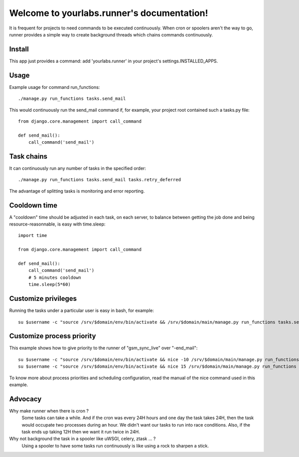 Welcome to yourlabs.runner's documentation!
===========================================

It is frequent for projects to need commands to be executed continuously. When
cron or spoolers aren't the way to go, runner provides a simple way to create
background threads which chains commands continuously.

Install
-------

This app just provides a command: add 'yourlabs.runner' in your project's
settings.INSTALLED_APPS.

Usage
-----

Example usage for command run_functions::

    ./manage.py run_functions tasks.send_mail

This would continuously run the send_mail command if, for example, your project
root contained such a tasks.py file::

    from django.core.management import call_command

    def send_mail():
        call_command('send_mail')

Task chains
-----------

It can continuously run any number of tasks in the specified order::

    ./manage.py run_functions tasks.send_mail tasks.retry_deferred

The advantage of splitting tasks is monitoring and error reporting.

Cooldown time
-------------

A "cooldown" time should be adjusted in each task, on each server, to balance
between getting the job done and being resource-reasonnable, is easy with
time.sleep::

    import time
    
    from django.core.management import call_command

    def send_mail():
        call_command('send_mail')
        # 5 minutes cooldown
        time.sleep(5*60)

Customize privileges
--------------------

Running the tasks under a particular user is easy in bash, for example::

    su $username -c "source /srv/$domain/env/bin/activate && /srv/$domain/main/manage.py run_functions tasks.send_mail tasks.retry_deferred &>> /dev/null & disown"

Customize process priority
--------------------------

This example shows how to give priority to the runner of "gsm_sync_live" over
"-end_mail"::

    su $username -c "source /srv/$domain/env/bin/activate && nice -10 /srv/$domain/main/manage.py run_functions tasks.gsm_sync_live &>> /dev/null & disown"
    su $username -c "source /srv/$domain/env/bin/activate && nice 15 /srv/$domain/main/manage.py run_functions tasks.send_mail tasks.retry_deferred &>> /dev/null & disown"

To know more about process priorities and scheduling configuration, read the
manual of the nice command used in this example.

Advocacy
--------

Why make runner when there is cron ?
  Some tasks can take a while. And if the cron was every 24H hours and one day
  the task takes 24H, then the task would occupate two processes during an
  hour. We didn't want our tasks to run into race conditions. Also, if the task
  ends up taking 12H then we want it run twice in 24H.

Why not background the task in a spooler like uWSGI, celery, ztask ... ?
  Using a spooler to have some tasks run continuously is like using a rock to
  sharpen a stick.

